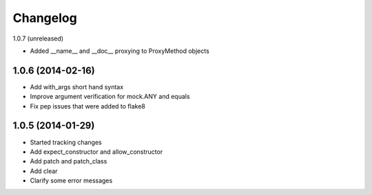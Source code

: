 Changelog
=========

1.0.7 (unreleased)

- Added __name__ and __doc__ proxying to ProxyMethod objects

1.0.6 (2014-02-16)
------------------

- Add with_args short hand syntax
- Improve argument verification for mock.ANY and equals
- Fix pep issues that were added to flake8

1.0.5 (2014-01-29)
------------------

- Started tracking changes
- Add expect_constructor and allow_constructor
- Add patch and patch_class
- Add clear
- Clarify some error messages
